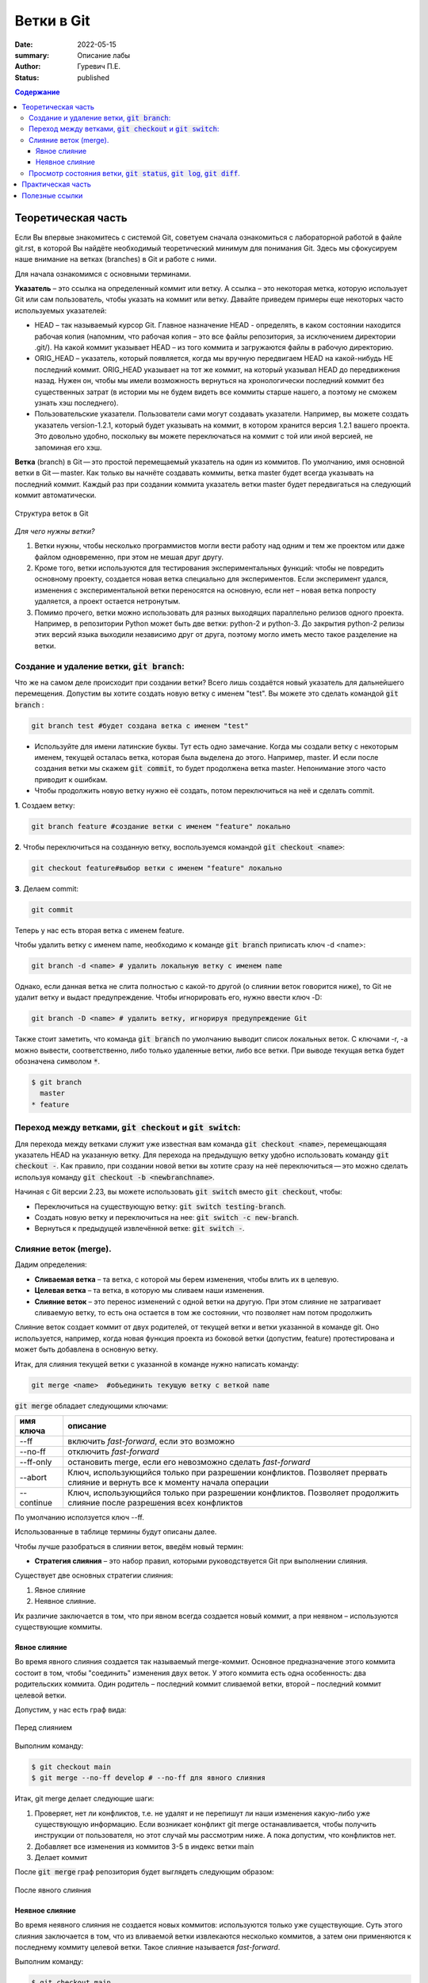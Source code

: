 Ветки в Git
############################################
:date: 2022-05-15
:summary: Описание лабы
:author: Гуревич П.Е.
:status: published

.. default-role:: code
.. contents:: Содержание


Теоретическая часть
====================
Если Вы впервые знакомитесь с системой Git, советуем сначала ознакомиться с лабораторной работой в файле git.rst, в которой Вы найдёте необходимый теоретический минимум для понимания Git.
Здесь мы сфокусируем наше внимание на ветках (branches) в Git и работе с ними.

Для начала ознакомимся с основными терминами.


**Указатель** – это ссылка на определенный коммит или ветку. А ссылка – это некоторая метка, которую использует Git или сам пользователь, чтобы указать на коммит или ветку.
Давайте приведем примеры еще некоторых часто используемых указателей:

* HEAD – так называемый курсор Git. Главное назначение HEAD - определять, в каком состоянии находится рабочая копия (напомним, что рабочая копия – это все файлы репозитория, за исключением директории .git/). На какой коммит указывает HEAD – из того коммита и загружаются файлы в рабочую директорию.
* ORIG_HEAD – указатель, который появляется, когда мы вручную передвигаем HEAD на какой-нибудь НЕ последний коммит. ORIG_HEAD указывает на тот же коммит, на который указывал HEAD до передвижения назад. Нужен он, чтобы мы имели возможность вернуться на хронологически последний коммит без существенных затрат (в истории мы не будем видеть все коммиты старше нашего, а поэтому не сможем узнать хэш последнего).
* Пользовательские указатели. Пользователи сами могут создавать указатели. Например, вы можете создать указатель version-1.2.1, который будет указывать на коммит, в котором хранится версия 1.2.1 вашего проекта. Это довольно удобно, поскольку вы можете переключаться на коммит с той или иной версией, не запоминая его хэш.

**Ветка** (branch) в Git — это простой перемещаемый указатель на один из коммитов. По умолчанию, имя основной ветки в Git — master. Как только вы начнёте создавать коммиты, ветка master будет всегда указывать на последний коммит. Каждый раз при создании коммита указатель ветки master будет передвигаться на следующий коммит автоматически.

.. figure:: https://itisgood.ru/wp-content/uploads/2019/02/git-branch.png
       :scale: 100 %
       :align: center
       :alt: Альтернативный текст
       
       Структура веток в Git
       
*Для чего нужны ветки?*

1. Ветки нужны, чтобы несколько программистов могли вести работу над одним и тем же проектом или даже файлом одновременно, при этом не мешая друг другу.
2. Кроме того, ветки используются для тестирования экспериментальных функций: чтобы не повредить основному проекту, создается новая ветка специально для экспериментов. Если эксперимент удался, изменения с экспериментальной ветки переносятся на основную, если нет – новая ветка попросту удаляется, а проект остается нетронутым.
3. Помимо прочего, ветки можно использовать для разных выходящих параллельно релизов одного проекта. Например, в репозитории Python может быть две ветки: python-2 и python-3. До закрытия python-2 релизы этих версий языка выходили независимо друг от друга, поэтому могло иметь место такое разделение на ветки.


Создание и удаление ветки, `git branch`:
------------------------------------------------


Что же на самом деле происходит при создании ветки? Всего лишь создаётся новый указатель для дальнейшего перемещения. Допустим вы хотите создать новую ветку с именем "test". Вы можете это сделать командой `git branch` :

.. code-block:: bash

 git branch test #будет создана ветка с именем "test"

• Используйте для имени латинские буквы. Тут есть одно замечание. Когда мы создали ветку с некоторым именем, текущей осталась ветка, которая была выделена до этого. Например, master. И если после создания ветки мы скажем `git commit`, то будет продолжена ветка master. Непонимание этого часто приводит к ошибкам.
• Чтобы продолжить новую ветку нужно её создать, потом переключиться на неё и сделать commit.

**1**. Создаем ветку:

.. code-block:: bash

 git branch feature #создание ветки с именем "feature" локально

**2**. Чтобы переключиться на созданную ветку, воспользуемся командой `git checkout <name>`:

.. code-block:: bash

 git checkout feature#выбор ветки с именем "feature" локально

**3**. Делаем commit:

.. code-block:: bash

 git commit

Теперь у нас есть вторая ветка с именем feature.

Чтобы удалить ветку с именем name, необходимо к команде `git branch` приписать ключ -d <name>:

.. code-block:: bash

 git branch -d <name> # удалить локальную ветку с именем name
 
Однако, если данная ветка не слита полностью с какой-то другой (о слиянии веток говорится ниже), то Git не удалит ветку и выдаст предупреждение. Чтобы  игнорировать его, нужно ввести ключ -D:

.. code-block:: bash

 git branch -D <name> # удалить ветку, игнорируя предупреждение Git
 
Также стоит заметить, что команда `git branch` по умолчанию выводит список локальных веток. С ключами -r, -a можно вывести, соответственно, либо только удаленные ветки, либо все ветки. При выводе текущая ветка будет обозначена символом `*`.
 
.. code-block:: bash

 $ git branch
   master
 * feature
 
Переход между ветками, `git checkout` и `git switch`:
-------------------------------------------------------------

Для перехода между ветками служит уже известная вам команда `git checkout <name>`, перемещающаяя указатель HEAD на указанную ветку.
Для перехода на предыдущую ветку удобно использовать команду `git checkout -`.
Как правило, при создании новой ветки вы хотите сразу на неё переключиться — это можно сделать используя команду `git checkout -b <newbranchname>`.

Начиная с Git версии 2.23, вы можете использовать `git switch` вместо `git checkout`, чтобы:

* Переключиться на существующую ветку: `git switch testing-branch`.

* Создать новую ветку и переключиться на нее: `git switch -c new-branch`. 

* Вернуться к предыдущей извлечённой ветке: `git switch -`.

Слияние веток (merge).
--------------------------

Дадим определения:

* **Сливаемая ветка** – та ветка, с которой мы берем изменения, чтобы влить их в целевую.

* **Целевая ветка** – та ветка, в которую мы сливаем наши изменения.

* **Слияние веток** – это перенос изменений с одной ветки на другую. При этом слияние не затрагивает сливаемую ветку, то есть она остается в том же состоянии, что позволяет нам потом продолжить

Слияние веток создает коммит от двух родителей, от текущей ветки и ветки указанной в команде git. Оно используется, например, когда новая функция проекта из боковой ветки (допустим, feature) протестирована и может быть добавлена в основную ветку.

Итак, для слияния  текущей ветки с указанной в команде нужно написать команду:

.. code-block:: bash

 git merge <name>  #объединить текущую ветку с веткой name

`git merge` обладает следующими ключами:

.. table:: 

    ==============    =============  
      имя ключа         описание   
    ==============    =============  
    --ff               включить *fast-forward*, если это возможно
    --no-ff            отключить *fast-forward*
    --ff-only          остановить merge, если его невозможно сделать *fast-forward*   
    --abort            Ключ, использующийся только при разрешении конфликтов. Позволяет прервать слияние и вернуть все к моменту начала операции
    --continue         Ключ, использующийся только при разрешении конфликтов. Позволяет продолжить слияние после разрешения всех конфликтов
    ==============    =============  
    
По умолчанию исползуется ключ --ff.
    
Использованные в таблице термины будут описаны далее.

Чтобы лучше разобраться в слиянии веток, введём новый термин:

* **Стратегия слияния** – это набор правил, которыми руководствуется Git при выполнении слияния.

Существует две основных стратегии слияния:

1. Явное слияние
2. Неявное слияние.

Их различие заключается в том, что при явном всегда создается новый коммит, а при неявном – используются существующие коммиты.

Явное слияние
~~~~~~~~~~~~~~~~~~

Во время явного слияния создается так называемый merge-коммит. Основное предназначение этого коммита состоит в том, чтобы "соединить" изменения двух веток. У этого коммита есть одна особенность: два родительских коммита. Один родитель – последний коммит сливаемой ветки, второй – последний коммит целевой ветки.

Допустим, у нас есть граф вида:

.. figure:: https://thumb.tildacdn.com/tild6432-3533-4232-b834-643735346537/-/resize/768x/-/format/webp/1_8.png
       :scale: 100 %
       :align: center
       :alt: Альтернативный текст
       
       Перед слиянием
       
       
Выполним команду:

.. code-block:: bash

 $ git checkout main
 $ git merge --no-ff develop # --no-ff для явного слияния
     
Итак, git merge делает следующие шаги:

1. Проверяет, нет ли конфликтов, т.е. не удалят и не перепишут ли наши изменения какую-либо уже существующую информацию. Если возникает конфликт git merge останавливается, чтобы получить инструкции от пользователя, но этот случай мы рассмотрим ниже. А пока допустим, что конфликтов нет.
2. Добавляет все изменения из коммитов 3-5 в индекс ветки main
3. Делает коммит

После `git merge` граф репозитория будет выглядеть следующим образом:

.. figure:: https://thumb.tildacdn.com/tild3335-6139-4161-b930-393564306331/-/resize/768x/-/format/webp/2_9.png
       :scale: 100 %
       :align: center
       :alt: Альтернативный текст
       
       После явного слияния
       
       
Неявное слияние
~~~~~~~~~~~~~~~~~~

Во время неявного слияния не создается новых коммитов: используются только уже существующие. Суть этого слияния заключается в том, что из вливаемой ветки извлекаются несколько коммитов, а затем они применяются к последнему коммиту целевой ветки. Такое слияние называется *fast-forward*.

Выполним команду:

.. code-block:: bash

 $ git checkout main
 $ git merge # по дефолту выполнится -ff
 
 
Тогда `git merge` поступит так:

1. Проверит, что в ветке main нет коммитов, сделанных после ответвления develop.
2. Проверит, что не возникает конфликтов, если конфликты возникнут, Git попросит пользователя разрешить их.
3. Перенесет указатель main на Commit-5. Теперь ветка develop как бы стала веткой main.
 
После слияния граф будет выглядеть таким образом:

.. figure:: https://thumb.tildacdn.com/tild3566-3632-4563-b861-356132393634/-/resize/768x/-/format/webp/4_8.png
       :scale: 100 %
       :align: center
       :alt: Альтернативный текст
       
       После неявного слияния
       
 
Как видно из рисунка, новый коммит действительно не был создан. Вместо него, Git "подставил" в ветку main уже существующие коммиты из ветки develop.

Стоит подробнее разобрать первый пункт в работе `git merge`. В нем говорится, что Git проверит, что в ветке main нет коммитов, после ответвления develop. Дело в том, что режим *fast-forward* возможен не всегда, например в случае такого репозитория:
 
.. figure:: https://thumb.tildacdn.com/tild3366-3331-4662-b030-336262643162/-/resize/768x/-/format/webp/5_7.png
       :scale: 100 %
       :align: center
       :alt: Альтернативный текст

Слияние в режиме *fast-forward* выполнить будет невозможно, поскольку в таком случае мы потеряем всю информацию о Коммите-6. Не будет активных ссылок, указывающих на этот коммит, или одного из его наследников: последующих коммитов, для которых Коммит-6 стал родителем. Поэтому в данном случае придется выполнять явный git merge с созданием merge-коммита.

Для более детального понимания слияния веток рекомендуется самостоятельно изучить вопрос о конфликтах слияния и пути их решения, а также такие команды, как `git rebase` и `git cherry-pick`.

Просмотр состояния ветки, `git status`, `git log`, `git diff`.
---------------------------------------------------------------------

Главное преимущество веток заключается в их независимости. Благодаря этому свойству, вы можете создать файл в рамках одной ветки, и это никак не повлияет на состояние другой. Поэтому некоторые команды работают для каждой ветки отдельно. Давайте разберем подробнее эти команды с учетом наших знаний о ветках.

* Команда `git status` предоставляет информацию о состоянии ветки: незакоммиченных и неотслеживаемых файлах.

* Команда `git log` выводит историю коммитов.

* Команда `git diff` помогает просмотреть изменения между файлами, коммитами, ветками.


Практическая часть
====================

Здесь предложено несколько задач для закрепления материала о ветвлениях в Git.

Итак:

1. Создайте репозиторий в Git.
2. Создайте файл `squares.py` и напишите класс (шаблон) для вычисления площадей различных фигур. Для начала напишите функцию вычисления площади круга.
3. Закоммитте изменения (и не забывайте это делать в дальнейшем).
4. Создайте новую ветку *triangle* и перейдите в неё.
5. Допишите в Ваш класс функцию для вычисления площади треугольника, протестируйте её.
6. После удачного тестирования слейте ветку *triangle* с основной.
7. С помощью команды `git log` посмотрите историю Ваших коммитов.
8. Спомощью команды `git diff` проследите изменения, которые претерпевал Ваш файл в процессе доработки.


Полезные ссылки
====================

Прикрепляю ссылки на сайты, где вы можете найти наглядные и полезные материалы по Git с доступной теорией и решением задач (и последняя ссылка -- официальный тьюториал Git):

* https://smartiqa.ru/courses/git/
* https://learngitbranching.js.org/?locale=ru_RU
* https://githowto.com/ru
* https://git-scm.com/docs/gittutorial


